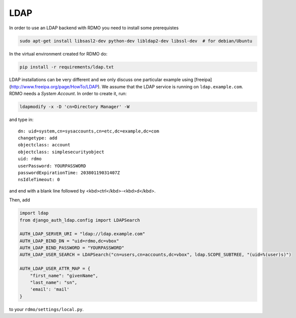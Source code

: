 LDAP
~~~~

In order to use an LDAP backend with RDMO you need to install some prerequistes

.. code:: bash

    sudo apt-get install libsasl2-dev python-dev libldap2-dev libssl-dev  # for debian/Ubuntu

In the virtual environment created for RDMO do:

.. code:: bash

    pip install -r requirements/ldap.txt

LDAP installations can be very different and we only discuss one particular example using [freeipa](http://www.freeipa.org/page/HowTo/LDAP). We assume that the LDAP service is running on ``ldap.example.com``. RDMO needs a *System Account*. In order to create it, run:

.. code:: bash

    ldapmodify -x -D 'cn=Directory Manager' -W

and type in:

::

    dn: uid=system,cn=sysaccounts,cn=etc,dc=example,dc=com
    changetype: add
    objectclass: account
    objectclass: simplesecurityobject
    uid: rdmo
    userPassword: YOURPASSWORD
    passwordExpirationTime: 20380119031407Z
    nsIdleTimeout: 0

and end with a blank line followed by <kbd>ctrl</kbd>-<kbd>d</kbd>.

Then, add

.. code:: python

    import ldap
    from django_auth_ldap.config import LDAPSearch

    AUTH_LDAP_SERVER_URI = "ldap://ldap.example.com"
    AUTH_LDAP_BIND_DN = "uid=rdmo,dc=vbox"
    AUTH_LDAP_BIND_PASSWORD = "YOURPASSWORD"
    AUTH_LDAP_USER_SEARCH = LDAPSearch("cn=users,cn=accounts,dc=vbox", ldap.SCOPE_SUBTREE, "(uid=%(user)s)")

    AUTH_LDAP_USER_ATTR_MAP = {
        "first_name": "givenName",
        "last_name": "sn",
        'email': 'mail'
    }

to your ``rdmo/settings/local.py``.
